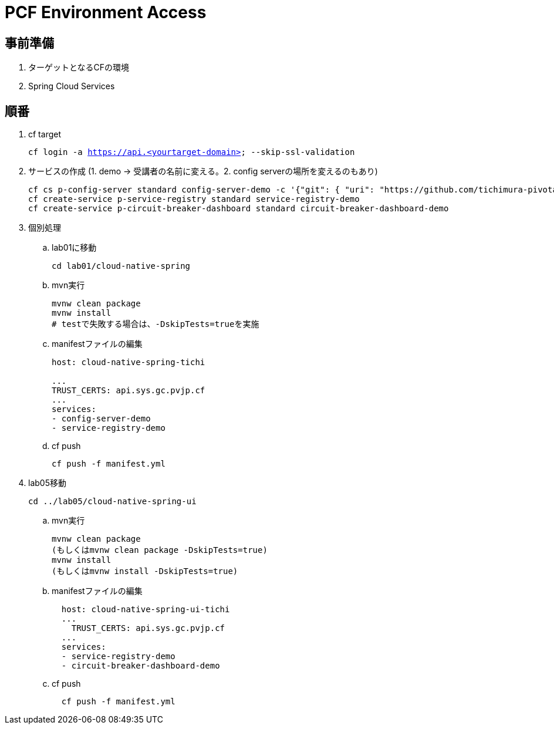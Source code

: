 = PCF Environment Access

== 事前準備

. ターゲットとなるCFの環境
. Spring Cloud Services

== 順番

1. cf target
+
``
cf login -a https://api.<yourtarget-domain> --skip-ssl-validation
``
+
2. サービスの作成 (1. demo -> 受講者の名前に変える。2. config serverの場所を変えるのもあり)
+
```
cf cs p-config-server standard config-server-demo -c '{"git": { "uri": "https://github.com/tichimura-pivotal/config-repo" } }'
cf create-service p-service-registry standard service-registry-demo
cf create-service p-circuit-breaker-dashboard standard circuit-breaker-dashboard-demo
```
+
3. 個別処理

.. lab01に移動
+
```
cd lab01/cloud-native-spring
```

.. mvn実行
+
```
mvnw clean package
mvnw install
# testで失敗する場合は、-DskipTests=trueを実施

```

.. manifestファイルの編集
+
```
host: cloud-native-spring-tichi

...
TRUST_CERTS: api.sys.gc.pvjp.cf
...
services:
- config-server-demo
- service-registry-demo
```
.. cf push
+
```
cf push -f manifest.yml
```

4. lab05移動
+
```
cd ../lab05/cloud-native-spring-ui
```

.. mvn実行
+
```
mvnw clean package
(もしくはmvnw clean package -DskipTests=true)
mvnw install
(もしくはmvnw install -DskipTests=true)
```


.. manifestファイルの編集
+
```
  host: cloud-native-spring-ui-tichi
  ...
    TRUST_CERTS: api.sys.gc.pvjp.cf
  ...
  services:
  - service-registry-demo
  - circuit-breaker-dashboard-demo
```

.. cf push
+
```
  cf push -f manifest.yml
```
